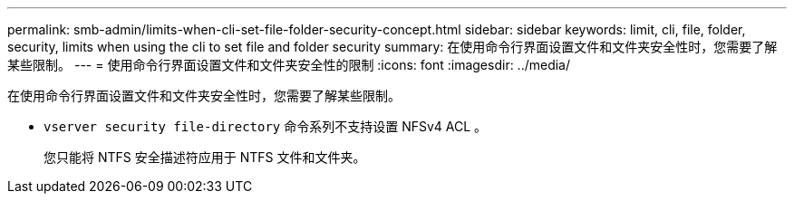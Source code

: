 ---
permalink: smb-admin/limits-when-cli-set-file-folder-security-concept.html 
sidebar: sidebar 
keywords: limit, cli, file, folder, security, limits when using the cli to set file and folder security 
summary: 在使用命令行界面设置文件和文件夹安全性时，您需要了解某些限制。 
---
= 使用命令行界面设置文件和文件夹安全性的限制
:icons: font
:imagesdir: ../media/


[role="lead"]
在使用命令行界面设置文件和文件夹安全性时，您需要了解某些限制。

* `vserver security file-directory` 命令系列不支持设置 NFSv4 ACL 。
+
您只能将 NTFS 安全描述符应用于 NTFS 文件和文件夹。


